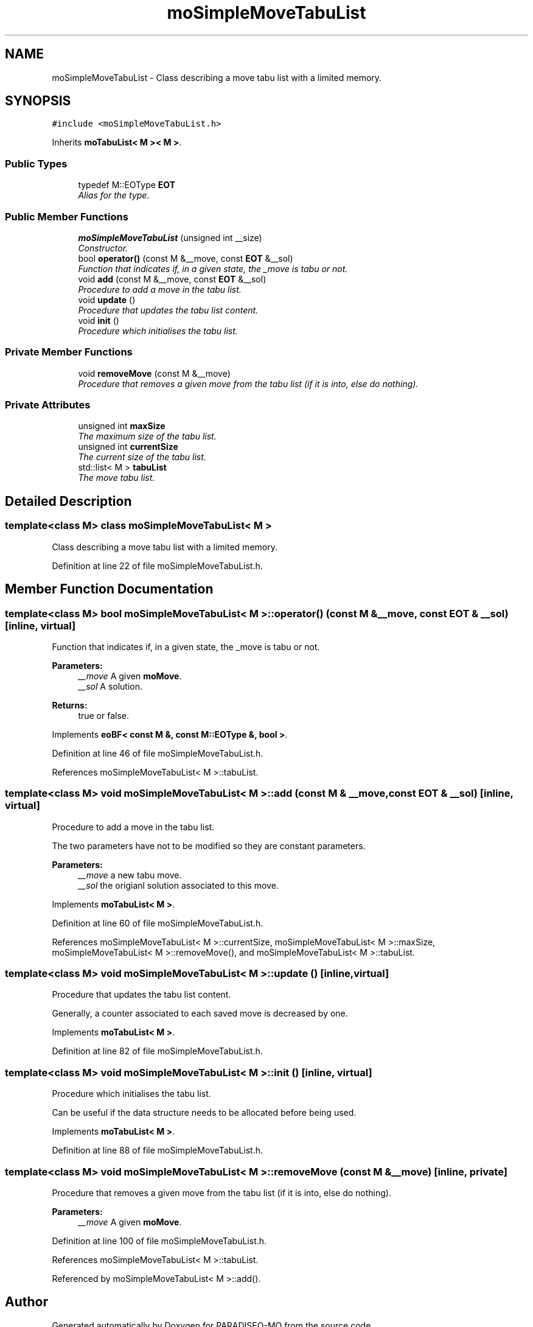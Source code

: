 .TH "moSimpleMoveTabuList" 3 "27 Jun 2007" "Version 0.1" "PARADISEO-MO" \" -*- nroff -*-
.ad l
.nh
.SH NAME
moSimpleMoveTabuList \- Class describing a move tabu list with a limited memory.  

.PP
.SH SYNOPSIS
.br
.PP
\fC#include <moSimpleMoveTabuList.h>\fP
.PP
Inherits \fBmoTabuList< M >< M >\fP.
.PP
.SS "Public Types"

.in +1c
.ti -1c
.RI "typedef M::EOType \fBEOT\fP"
.br
.RI "\fIAlias for the type. \fP"
.in -1c
.SS "Public Member Functions"

.in +1c
.ti -1c
.RI "\fBmoSimpleMoveTabuList\fP (unsigned int __size)"
.br
.RI "\fIConstructor. \fP"
.ti -1c
.RI "bool \fBoperator()\fP (const M &__move, const \fBEOT\fP &__sol)"
.br
.RI "\fIFunction that indicates if, in a given state, the _move is tabu or not. \fP"
.ti -1c
.RI "void \fBadd\fP (const M &__move, const \fBEOT\fP &__sol)"
.br
.RI "\fIProcedure to add a move in the tabu list. \fP"
.ti -1c
.RI "void \fBupdate\fP ()"
.br
.RI "\fIProcedure that updates the tabu list content. \fP"
.ti -1c
.RI "void \fBinit\fP ()"
.br
.RI "\fIProcedure which initialises the tabu list. \fP"
.in -1c
.SS "Private Member Functions"

.in +1c
.ti -1c
.RI "void \fBremoveMove\fP (const M &__move)"
.br
.RI "\fIProcedure that removes a given move from the tabu list (if it is into, else do nothing). \fP"
.in -1c
.SS "Private Attributes"

.in +1c
.ti -1c
.RI "unsigned int \fBmaxSize\fP"
.br
.RI "\fIThe maximum size of the tabu list. \fP"
.ti -1c
.RI "unsigned int \fBcurrentSize\fP"
.br
.RI "\fIThe current size of the tabu list. \fP"
.ti -1c
.RI "std::list< M > \fBtabuList\fP"
.br
.RI "\fIThe move tabu list. \fP"
.in -1c
.SH "Detailed Description"
.PP 

.SS "template<class M> class moSimpleMoveTabuList< M >"
Class describing a move tabu list with a limited memory. 
.PP
Definition at line 22 of file moSimpleMoveTabuList.h.
.SH "Member Function Documentation"
.PP 
.SS "template<class M> bool \fBmoSimpleMoveTabuList\fP< M >::operator() (const M & __move, const \fBEOT\fP & __sol)\fC [inline, virtual]\fP"
.PP
Function that indicates if, in a given state, the _move is tabu or not. 
.PP
\fBParameters:\fP
.RS 4
\fI__move\fP A given \fBmoMove\fP. 
.br
\fI__sol\fP A solution. 
.RE
.PP
\fBReturns:\fP
.RS 4
true or false. 
.RE
.PP

.PP
Implements \fBeoBF< const M &, const M::EOType &, bool >\fP.
.PP
Definition at line 46 of file moSimpleMoveTabuList.h.
.PP
References moSimpleMoveTabuList< M >::tabuList.
.SS "template<class M> void \fBmoSimpleMoveTabuList\fP< M >::add (const M & __move, const \fBEOT\fP & __sol)\fC [inline, virtual]\fP"
.PP
Procedure to add a move in the tabu list. 
.PP
The two parameters have not to be modified so they are constant parameters.
.PP
\fBParameters:\fP
.RS 4
\fI__move\fP a new tabu move. 
.br
\fI__sol\fP the origianl solution associated to this move. 
.RE
.PP

.PP
Implements \fBmoTabuList< M >\fP.
.PP
Definition at line 60 of file moSimpleMoveTabuList.h.
.PP
References moSimpleMoveTabuList< M >::currentSize, moSimpleMoveTabuList< M >::maxSize, moSimpleMoveTabuList< M >::removeMove(), and moSimpleMoveTabuList< M >::tabuList.
.SS "template<class M> void \fBmoSimpleMoveTabuList\fP< M >::update ()\fC [inline, virtual]\fP"
.PP
Procedure that updates the tabu list content. 
.PP
Generally, a counter associated to each saved move is decreased by one. 
.PP
Implements \fBmoTabuList< M >\fP.
.PP
Definition at line 82 of file moSimpleMoveTabuList.h.
.SS "template<class M> void \fBmoSimpleMoveTabuList\fP< M >::init ()\fC [inline, virtual]\fP"
.PP
Procedure which initialises the tabu list. 
.PP
Can be useful if the data structure needs to be allocated before being used. 
.PP
Implements \fBmoTabuList< M >\fP.
.PP
Definition at line 88 of file moSimpleMoveTabuList.h.
.SS "template<class M> void \fBmoSimpleMoveTabuList\fP< M >::removeMove (const M & __move)\fC [inline, private]\fP"
.PP
Procedure that removes a given move from the tabu list (if it is into, else do nothing). 
.PP
\fBParameters:\fP
.RS 4
\fI__move\fP A given \fBmoMove\fP. 
.RE
.PP

.PP
Definition at line 100 of file moSimpleMoveTabuList.h.
.PP
References moSimpleMoveTabuList< M >::tabuList.
.PP
Referenced by moSimpleMoveTabuList< M >::add().

.SH "Author"
.PP 
Generated automatically by Doxygen for PARADISEO-MO from the source code.
